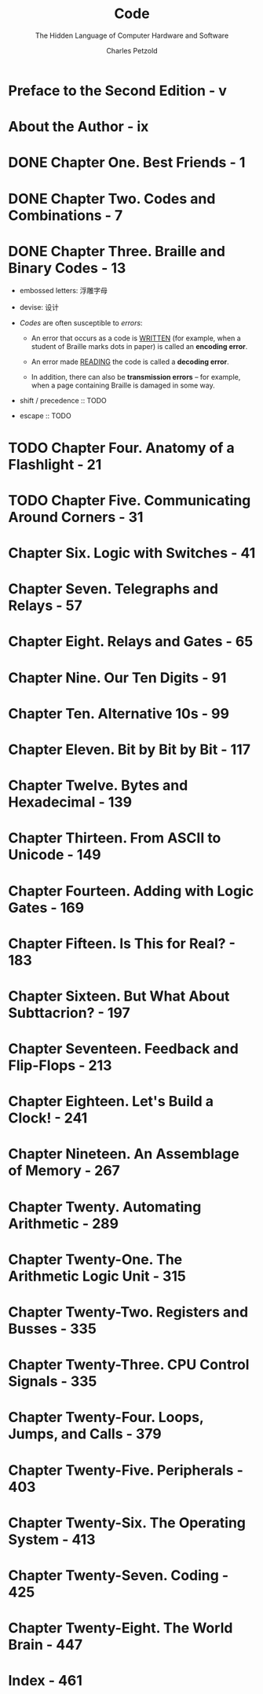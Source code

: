 #+TITLE: Code
#+SUBTITLE: The Hidden Language of Computer Hardware and Software
#+AUTHOR: Charles Petzold
#+VERSION: 2nd
#+YEAR: 2023
#+STARTUP: entitiespretty
#+STARTUP: indent
#+STARTUP: overview

* Preface to the Second Edition - v
* About the Author - ix
* DONE Chapter One. Best Friends - 1
CLOSED: [2023-10-13 Fri 15:47]
* DONE Chapter Two. Codes and Combinations - 7
CLOSED: [2023-10-13 Fri 15:47]
* DONE Chapter Three. Braille and Binary Codes - 13
CLOSED: [2023-10-16 Mon 10:31]
- embossed letters: 浮雕字母
- devise: 设计

- /Codes/ are often susceptible to /errors/:
  * An error that occurs as a code is _WRITTEN_ (for example, when a student of
    Braille marks dots in paper) is called an *encoding error*.

  * An error made _READING_ the code is called a *decoding error*.

  * In addition, there can also be *transmission errors* -- for example, when a
    page containing Braille is damaged in some way.

- shift / precedence :: TODO

- escape :: TODO

* TODO Chapter Four. Anatomy of a Flashlight - 21
* TODO Chapter Five. Communicating Around Corners - 31
* Chapter Six. Logic with Switches - 41
* Chapter Seven. Telegraphs and Relays - 57
* Chapter Eight. Relays and Gates - 65
* Chapter Nine. Our Ten Digits - 91
* Chapter Ten. Alternative 10s - 99
* Chapter Eleven. Bit by Bit by Bit - 117
* Chapter Twelve. Bytes and Hexadecimal - 139
* Chapter Thirteen. From ASCII to Unicode - 149
* Chapter Fourteen. Adding with Logic Gates - 169
* Chapter Fifteen. Is This for Real? - 183
* Chapter Sixteen. But What About Subttacrion? - 197
* Chapter Seventeen. Feedback and Flip-Flops - 213
* Chapter Eighteen. Let's Build a Clock! - 241
* Chapter Nineteen. An Assemblage of Memory - 267
* Chapter Twenty. Automating Arithmetic - 289
* Chapter Twenty-One. The Arithmetic Logic Unit - 315
* Chapter Twenty-Two. Registers and Busses - 335
* Chapter Twenty-Three. CPU Control Signals - 335
* Chapter Twenty-Four. Loops, Jumps, and Calls - 379
* Chapter Twenty-Five. Peripherals - 403
* Chapter Twenty-Six. The Operating System - 413
* Chapter Twenty-Seven. Coding - 425
* Chapter Twenty-Eight. The World Brain - 447
* Index - 461
